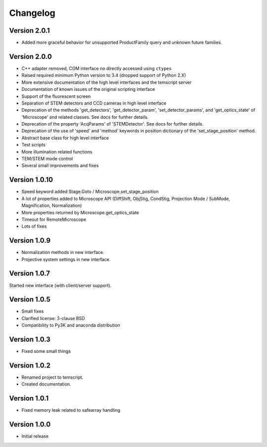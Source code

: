 Changelog
=========

Version 2.0.1
^^^^^^^^^^^^^

* Added more graceful behavior for unsupported ProductFamily query and unknown future families.

Version 2.0.0
^^^^^^^^^^^^^

* C++ adapter removed, COM interface no directly accessed using ``ctypes``
* Raised required minimum Python version to 3.4 (dropped support of Python 2.X)
* More extensive documentation of the high level interfaces and the temscript server
* Documentation of known issues of the original scripting interface
* Support of the fluorescent screen
* Separation of STEM detectors and CCD cameras in high level interface
* Deprecation of the methods 'get_detectors', 'get_detector_param', 'set_detector_params', and 'get_optics_state' of
  'Microscope' and related classes. See docs for further details.
* Deprecation of the property 'AcqParams' of 'STEMDetector'. See docs for further details.
* Deprecation of the use of 'speed' and 'method' keywords in position dictionary of the 'set_stage_position' method.
* Abstract base class for high level interface
* Test scripts
* More illumination related functions
* TEM/STEM mode control
* Several small improvements and fixes

Version 1.0.10
^^^^^^^^^^^^^^

* Speed keyword added Stage.Goto / Microscope.set_stage_position
* A lot of properties added to Microscope API (DiffShift, ObjStig, CondStig, Projection Mode / SubMode, Magnification, Normalization)
* More properties returned by Microscope.get_optics_state
* Timeout for RemoteMicroscope
* Lots of fixes

Version 1.0.9
^^^^^^^^^^^^^

* Normalization methods in new interface.
* Projective system settings in new interface.

Version 1.0.7
^^^^^^^^^^^^^

Started new interface (with client/server support).

Version 1.0.5
^^^^^^^^^^^^^

* Small fixes
* Clarified license: 3-clause BSD
* Compatibility to Py3K and anaconda distribution

Version 1.0.3
^^^^^^^^^^^^^

* Fixed some small things

Version 1.0.2
^^^^^^^^^^^^^

* Renamed project to temscript.
* Created documentation.

Version 1.0.1
^^^^^^^^^^^^^

* Fixed memory leak related to safearray handling

Version 1.0.0
^^^^^^^^^^^^^

* Initial release
